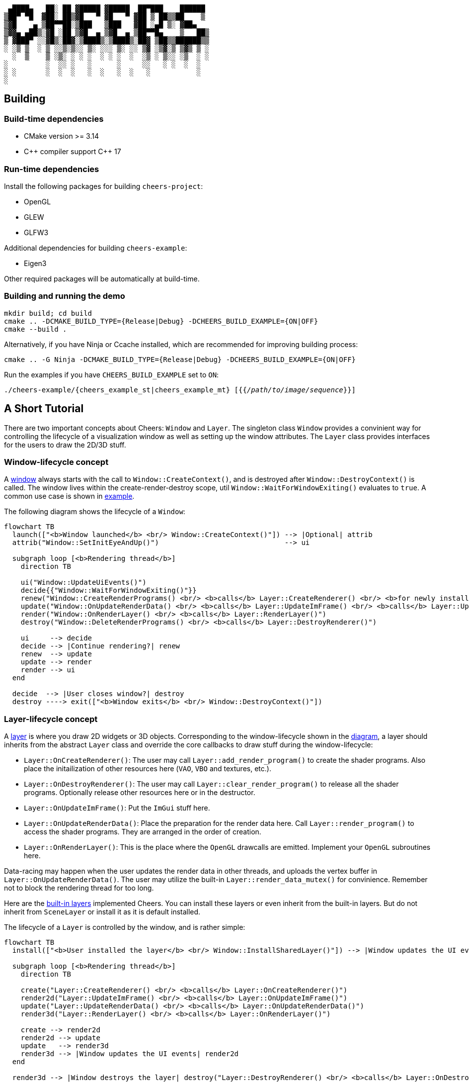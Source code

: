 ....
 ▄████▄   ██░ ██ ▓█████ ▓█████  ██▀███    ██████ 
▒██▀ ▀█  ▓██░ ██▒▓█   ▀ ▓█   ▀ ▓██ ▒ ██▒▒██    ▒ 
▒▓█    ▄ ▒██▀▀██░▒███   ▒███   ▓██ ░▄█ ▒░ ▓██▄   
▒▓▓▄ ▄██▒░▓█ ░██ ▒▓█  ▄ ▒▓█  ▄ ▒██▀▀█▄    ▒   ██▒
▒ ▓███▀ ░░▓█▒░██▓░▒████▒░▒████▒░██▓ ▒██▒▒██████▒▒
░ ░▒ ▒  ░ ▒ ░░▒░▒░░ ▒░ ░░░ ▒░ ░░ ▒▓ ░▒▓░▒ ▒▓▒ ▒ ░
  ░  ▒    ▒ ░▒░ ░ ░ ░  ░ ░ ░  ░  ░▒ ░ ▒░░ ░▒  ░ ░
░         ░  ░░ ░   ░      ░     ░░   ░ ░  ░  ░  
░ ░       ░  ░  ░   ░  ░   ░  ░   ░           ░  
░                                                
....

== Building

=== Build-time dependencies

* CMake version >= 3.14
* {cpp} compiler support {cpp} 17

=== Run-time dependencies

Install the following packages for building `+cheers-project+`:

* OpenGL
* GLEW
* GLFW3

Additional dependencies for building `+cheers-example+`:

* Eigen3

Other required packages will be automatically at build-time.

=== Building and running the demo

[source,bash]
----
mkdir build; cd build
cmake .. -DCMAKE_BUILD_TYPE={Release|Debug} -DCHEERS_BUILD_EXAMPLE={ON|OFF}
cmake --build .
----
Alternatively, if you have Ninja or Ccache installed, which are recommended for improving building process:
[source,bash]
----
cmake .. -G Ninja -DCMAKE_BUILD_TYPE={Release|Debug} -DCHEERS_BUILD_EXAMPLE={ON|OFF}
----

Run the examples if you have `+CHEERS_BUILD_EXAMPLE+` set to `+ON+`:
[source,bash,subs=+quotes]
----
./cheers-example/{cheers_example_st|cheers_example_mt} [{{_/path/to/image/sequence_}}]
----

== A Short Tutorial

There are two important concepts about Cheers: `+Window+` and `+Layer+`. The singleton class `+Window+` provides a convinient way for controlling the lifecycle of a visualization window as well as setting up the window attributes. The `+Layer+` class provides interfaces for the users to draw the 2D/3D stuff.

=== Window-lifecycle concept

A link:cheers-project/cheers/window/window.hpp[window] always starts with the call to `+Window::CreateContext()+`, and is destroyed after `+Window::DestroyContext()+` is called. The window lives within the create-render-destroy scope, util `+Window::WaitForWindowExiting()+` evaluates to `+true+`. A common use case is shown in link:cheers-example/cheers_example.cpp[example].

The following diagram shows the lifecycle of a `+Window+`:
[source,mermaid,id=window-lifecycle]
----
flowchart TB
  launch(["<b>Window launched</b> <br/> Window::CreateContext()"]) --> |Optional| attrib
  attrib("Window::SetInitEyeAndUp()")                              --> ui

  subgraph loop [<b>Rendering thread</b>]
    direction TB

    ui("Window::UpdateUiEvents()")
    decide{{"Window::WaitForWindowExiting()"}}
    renew("Window::CreateRenderPrograms() <br/> <b>calls</b> Layer::CreateRenderer() <br/> <b>for newly installed layers</b>")
    update("Window::OnUpdateRenderData() <br/> <b>calls</b> Layer::UpdateImFrame() <br/> <b>calls</b> Layer::UpdateRenderData()")
    render("Window::OnRenderLayer() <br/> <b>calls</b> Layer::RenderLayer()")
    destroy("Window::DeleteRenderPrograms() <br/> <b>calls</b> Layer::DestroyRenderer()")

    ui     --> decide
    decide --> |Continue rendering?| renew
    renew  --> update
    update --> render
    render --> ui
  end

  decide  --> |User closes window?| destroy
  destroy ----> exit(["<b>Window exits</b> <br/> Window::DestroyContext()"])
----

=== Layer-lifecycle concept

A link:cheers-project/cheers/layer/layer.hpp[layer] is where you draw 2D widgets or 3D objects. Corresponding to the window-lifecycle shown in the xref:window-lifecycle[diagram], a layer should inherits from the abstract `+Layer+` class and override the core callbacks to draw stuff during the window-lifecycle:

* `+Layer::OnCreateRenderer()+`: The user may call `+Layer::add_render_program()+` to create the shader programs. Also place the initailization of other resources here (`+VAO+`, `+VBO+` and textures, etc.).
* `+Layer::OnDestroyRenderer()+`: The user may call `+Layer::clear_render_program()+` to release all the shader programs. Optionally release other resources here or in the destructor.
* `+Layer::OnUpdateImFrame()+`: Put the `+ImGui+` stuff here.
* `+Layer::OnUpdateRenderData()+`: Place the preparation for the render data here. Call `+Layer::render_program()+` to access the shader programs. They are arranged in the order of creation.
* `+Layer::OnRenderLayer()+`: This is the place where the `+OpenGL+` drawcalls are emitted. Implement your `+OpenGL+` subroutines here.

Data-racing may happen when the user updates the render data in other threads, and uploads the vertex buffer in `+Layer::OnUpdateRenderData()+`. The user may utilize the built-in `+Layer::render_data_mutex()+` for convinience. Remember not to block the rendering thread for too long.

Here are the link:cheers-project/cheers/layer[built-in layers] implemented Cheers. You can install these layers or even inherit from the built-in layers. But do not inherit from `+SceneLayer+` or install it as it is default installed.

The lifecycle of a `+Layer+` is controlled by the window, and is rather simple:
[source,mermaid,id=layer-lifecycle]
----
flowchart TB
  install(["<b>User installed the layer</b> <br/> Window::InstallSharedLayer()"]) --> |Window updates the UI events| create

  subgraph loop [<b>Rendering thread</b>]
    direction TB

    create("Layer::CreateRenderer() <br/> <b>calls</b> Layer::OnCreateRenderer()")
    render2d("Layer::UpdateImFrame() <br/> <b>calls</b> Layer::OnUpdateImFrame()")
    update("Layer::UpdateRenderData() <br/> <b>calls</b> Layer::OnUpdateRenderData()")
    render3d("Layer::RenderLayer() <br/> <b>calls</b> Layer::OnRenderLayer()")

    create --> render2d
    render2d --> update
    update   --> render3d
    render3d --> |Window updates the UI events| render2d
  end
  
  render3d --> |Window destroys the layer| destroy("Layer::DestroyRenderer() <br/> <b>calls</b> Layer::OnDestroyRenderer()")
----

You can install new layers at any time by calling the thread-safe `+Window::InstallSharedLayer()+`, even not within the create-render-destroy scope.

=== Handling the UI events

A close event is triggered when `+Ctlr-q+` is pressed. The window is then terminated gracefully. 

A stall event is triggered when `+Space+` is hit. The user may call `+Window::WaitForWindowStalled()+` to block the user thread until `+Space+` is hit again, or `+Ctlr-q+` is pressed. See the link:cheers-example/task.hpp[example] for more information.
